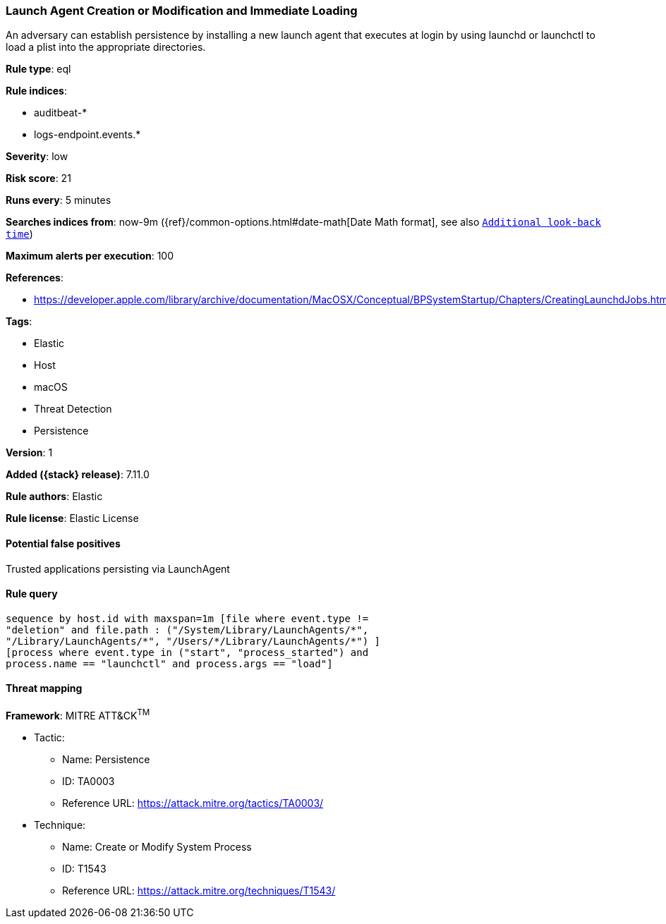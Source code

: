 [[launch-agent-creation-or-modification-and-immediate-loading]]
=== Launch Agent Creation or Modification and Immediate Loading

An adversary can establish persistence by installing a new launch agent that executes at login by using launchd or launchctl to load a plist into the appropriate directories.

*Rule type*: eql

*Rule indices*:

* auditbeat-*
* logs-endpoint.events.*

*Severity*: low

*Risk score*: 21

*Runs every*: 5 minutes

*Searches indices from*: now-9m ({ref}/common-options.html#date-math[Date Math format], see also <<rule-schedule, `Additional look-back time`>>)

*Maximum alerts per execution*: 100

*References*:

* https://developer.apple.com/library/archive/documentation/MacOSX/Conceptual/BPSystemStartup/Chapters/CreatingLaunchdJobs.html

*Tags*:

* Elastic
* Host
* macOS
* Threat Detection
* Persistence

*Version*: 1

*Added ({stack} release)*: 7.11.0

*Rule authors*: Elastic

*Rule license*: Elastic License

==== Potential false positives

Trusted applications persisting via LaunchAgent

==== Rule query


[source,js]
----------------------------------
sequence by host.id with maxspan=1m [file where event.type !=
"deletion" and file.path : ("/System/Library/LaunchAgents/*",
"/Library/LaunchAgents/*", "/Users/*/Library/LaunchAgents/*") ]
[process where event.type in ("start", "process_started") and
process.name == "launchctl" and process.args == "load"]
----------------------------------

==== Threat mapping

*Framework*: MITRE ATT&CK^TM^

* Tactic:
** Name: Persistence
** ID: TA0003
** Reference URL: https://attack.mitre.org/tactics/TA0003/
* Technique:
** Name: Create or Modify System Process
** ID: T1543
** Reference URL: https://attack.mitre.org/techniques/T1543/
